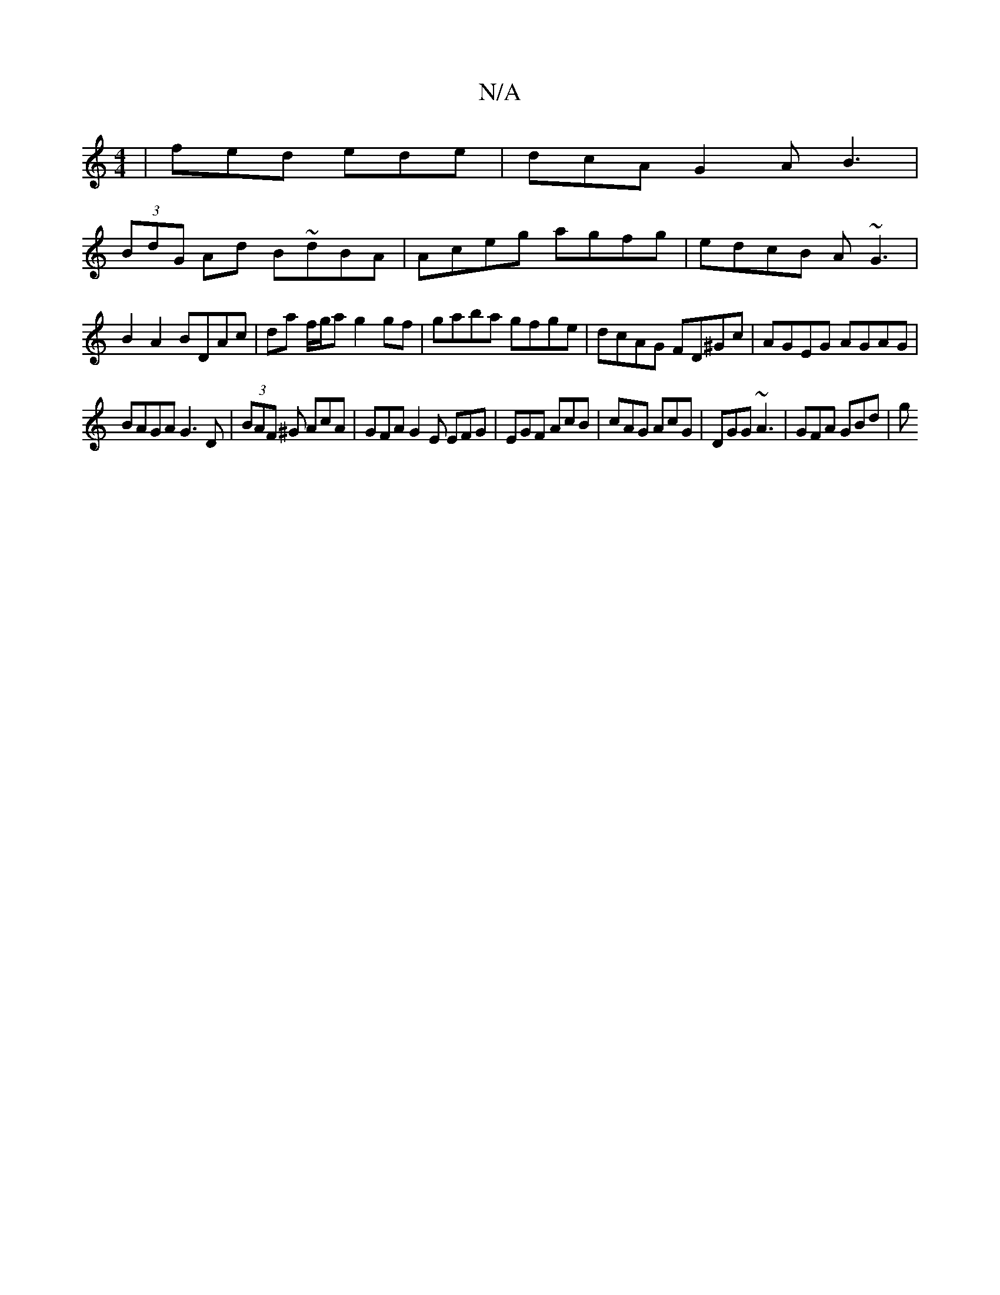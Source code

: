 X:1
T:N/A
M:4/4
R:N/A
K:Cmajor
 |fed ede | dcA G2A B3 |
(3BdG Ad B~dBA | Aceg agfg | edcB A~G3 | B2 A2 BDAc | da f/g/a g2gf | gaba gfge | dcAG FD^Gc | AGEG AGAG |
BAGA G3D |(3BAF ^G AcA|GFA G2E EFG|EGF AcB|cAG AcG|DGG ~A3|GFA GBd|g